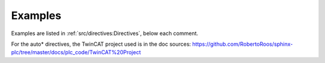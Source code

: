 ########
Examples
########

Examples are listed in :ref:`src/directives:Directives`, below each comment.

For the auto* directives, the TwinCAT project used is in the doc sources:
https://github.com/RobertoRoos/sphinx-plc/tree/master/docs/plc_code/TwinCAT%20Project
